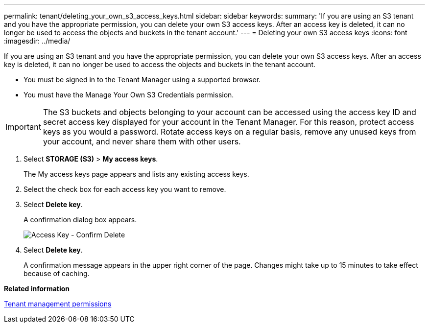 ---
permalink: tenant/deleting_your_own_s3_access_keys.html
sidebar: sidebar
keywords: 
summary: 'If you are using an S3 tenant and you have the appropriate permission, you can delete your own S3 access keys. After an access key is deleted, it can no longer be used to access the objects and buckets in the tenant account.'
---
= Deleting your own S3 access keys
:icons: font
:imagesdir: ../media/

[.lead]
If you are using an S3 tenant and you have the appropriate permission, you can delete your own S3 access keys. After an access key is deleted, it can no longer be used to access the objects and buckets in the tenant account.

* You must be signed in to the Tenant Manager using a supported browser.
* You must have the Manage Your Own S3 Credentials permission.

IMPORTANT: The S3 buckets and objects belonging to your account can be accessed using the access key ID and secret access key displayed for your account in the Tenant Manager. For this reason, protect access keys as you would a password. Rotate access keys on a regular basis, remove any unused keys from your account, and never share them with other users.

. Select *STORAGE (S3)* > *My access keys*.
+
The My access keys page appears and lists any existing access keys.

. Select the check box for each access key you want to remove.
. Select *Delete key*.
+
A confirmation dialog box appears.
+
image::../media/access_key_confirm_delete.png[Access Key - Confirm Delete]

. Select *Delete key*.
+
A confirmation message appears in the upper right corner of the page. Changes might take up to 15 minutes to take effect because of caching.

*Related information*

xref:tenant_management_permissions.adoc[Tenant management permissions]
